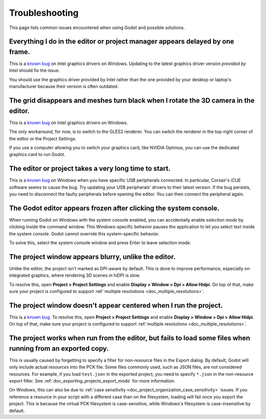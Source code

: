 .. _doc_troubleshooting:

Troubleshooting
===============

This page lists common issues encountered when using Godot and possible solutions.

.. seealso::

    See :ref:`doc_using_the_web_editor` for caveats specific to the HTML5 version
    of the Godot editor.

Everything I do in the editor or project manager appears delayed by one frame.
------------------------------------------------------------------------------

This is a `known bug <https://github.com/godotengine/godot/issues/23069>`__ on
Intel graphics drivers on Windows. Updating to the latest graphics driver
version *provided by Intel* should fix the issue.

You should use the graphics driver provided by Intel rather than the one
provided by your desktop or laptop's manufacturer because their version is often
outdated.

The grid disappears and meshes turn black when I rotate the 3D camera in the editor.
------------------------------------------------------------------------------------

This is a `known bug <https://github.com/godotengine/godot/issues/30330>`__ on
Intel graphics drivers on Windows.

The only workaround, for now, is to switch to the GLES2 renderer. You can switch
the renderer in the top-right corner of the editor or the Project Settings.

If you use a computer allowing you to switch your graphics card, like NVIDIA
Optimus, you can use the dedicated graphics card to run Godot.

The editor or project takes a very long time to start.
------------------------------------------------------

This is a `known bug <https://github.com/godotengine/godot/issues/20566>`__ on
Windows when you have specific USB peripherals connected. In particular,
Corsair's iCUE software seems to cause the bug. Try updating your USB
peripherals' drivers to their latest version. If the bug persists, you need to
disconnect the faulty peripherals before opening the editor. You can then
connect the peripheral again.

The Godot editor appears frozen after clicking the system console.
------------------------------------------------------------------

When running Godot on Windows with the system console enabled, you can
accidentally enable *selection mode* by clicking inside the command window. This
Windows-specific behavior pauses the application to let you select text inside
the system console. Godot cannot override this system-specific behavior.

To solve this, select the system console window and press Enter to leave
selection mode.

The project window appears blurry, unlike the editor.
-----------------------------------------------------

Unlike the editor, the project isn't marked as DPI-aware by default. This is
done to improve performance, especially on integrated graphics, where rendering
3D scenes in hiDPI is slow.

To resolve this, open **Project > Project Settings** and enable **Display >
Window > Dpi > Allow Hidpi**. On top of that, make sure your project is
configured to support :ref:`multiple resolutions <doc_multiple_resolutions>`.

The project window doesn't appear centered when I run the project.
------------------------------------------------------------------

This is a `known bug <https://github.com/godotengine/godot/issues/13017>`__. To
resolve this, open **Project > Project Settings** and enable **Display > Window
> Dpi > Allow Hidpi**. On top of that, make sure your project is configured to
support :ref:`multiple resolutions <doc_multiple_resolutions>`.

The project works when run from the editor, but fails to load some files when running from an exported copy.
------------------------------------------------------------------------------------------------------------

This is usually caused by forgetting to specify a filter for non-resource files
in the Export dialog. By default, Godot will only include actual *resources*
into the PCK file. Some files commonly used, such as JSON files, are not
considered resources. For example, if you load ``test.json`` in the exported
project, you need to specify ``*.json`` in the non-resource export filter. See
:ref:`doc_exporting_projects_export_mode` for more information.

On Windows, this can also be due to :ref:`case sensitivity
<doc_project_organization_case_sensitivity>` issues. If you reference a resource
in your script with a different case than on the filesystem, loading will fail
once you export the project. This is because the virtual PCK filesystem is
case-sensitive, while Windows's filesystem is case-insensitive by default.
